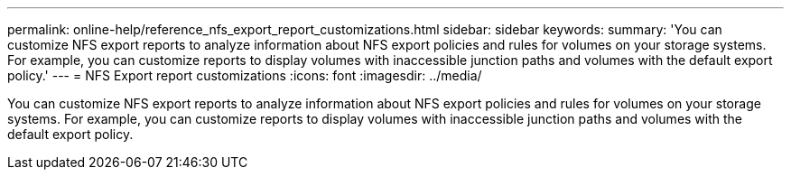 ---
permalink: online-help/reference_nfs_export_report_customizations.html
sidebar: sidebar
keywords: 
summary: 'You can customize NFS export reports to analyze information about NFS export policies and rules for volumes on your storage systems. For example, you can customize reports to display volumes with inaccessible junction paths and volumes with the default export policy.'
---
= NFS Export report customizations
:icons: font
:imagesdir: ../media/

[.lead]
You can customize NFS export reports to analyze information about NFS export policies and rules for volumes on your storage systems. For example, you can customize reports to display volumes with inaccessible junction paths and volumes with the default export policy.
